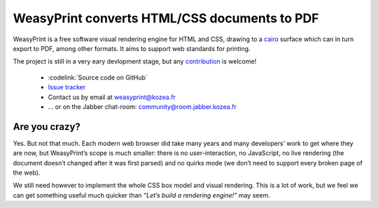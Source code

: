 WeasyPrint converts HTML/CSS documents to PDF
=============================================

WeasyPrint is a free software visual rendering engine for HTML and CSS,
drawing to a cairo_ surface which can in turn export to PDF, among other formats.
It aims to support web standards for printing.

.. _cairo: http://cairographics.org/

The project is still in a very eary devlopment stage, but any `contribution
</contribute>`_ is welcome!

 * :codelink:`Source code on GitHub`
 * `Issue tracker <http://redmine.kozea.fr/projects/weasyprint/issues>`_
 * Contact us by email at weasyprint@kozea.fr
 * … or on the Jabber chat-room: community@room.jabber.kozea.fr

Are you crazy?
--------------

Yes. But not that much. Each modern web browser did take many years and many
developers’ work to get where they are now, but WeasyPrint’s scope is much smaller:
there is no user-interaction, no JavaScript, no live rendering (the document
doesn’t changed after it was first parsed) and no quirks mode (we don’t need
to support every broken page of the web).

We still need however to implement the whole CSS box model and visual rendering.
This is a lot of work, but we feel we can get something useful much quicker
than `“Let’s build a rendering engine!”` may seem.
